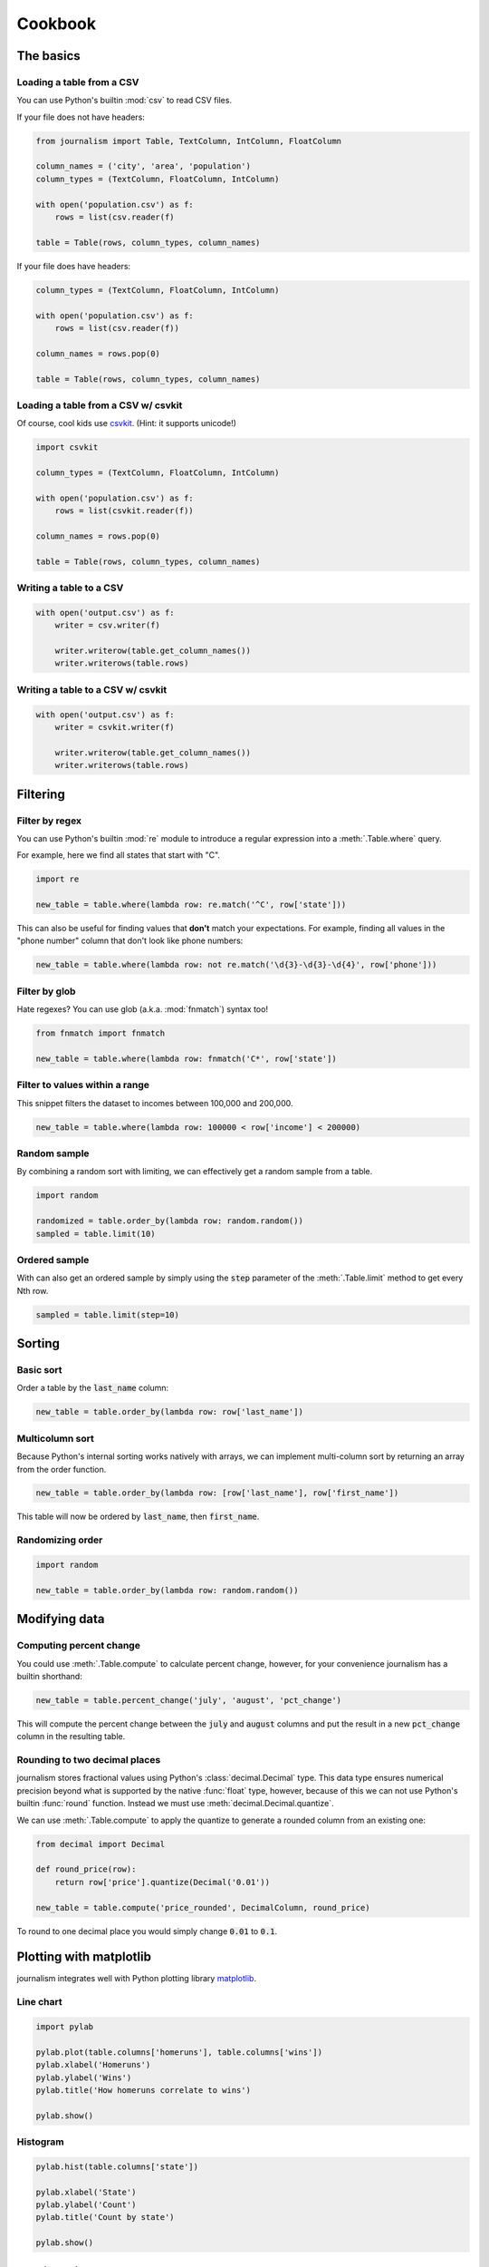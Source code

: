 ========
Cookbook 
========

The basics
==========

Loading a table from a CSV
--------------------------

You can use Python's builtin :mod:`csv` to read CSV files.

If your file does not have headers:

.. code-block:: python

    from journalism import Table, TextColumn, IntColumn, FloatColumn

    column_names = ('city', 'area', 'population')
    column_types = (TextColumn, FloatColumn, IntColumn)

    with open('population.csv') as f:
        rows = list(csv.reader(f) 

    table = Table(rows, column_types, column_names)

If your file does have headers:

.. code-block:: python

    column_types = (TextColumn, FloatColumn, IntColumn)

    with open('population.csv') as f:
        rows = list(csv.reader(f))

    column_names = rows.pop(0)

    table = Table(rows, column_types, column_names)

Loading a table from a CSV w/ csvkit
-------------------------------------

Of course, cool kids use `csvkit <http://csvkit.rtfd.org/>`_. (Hint: it supports unicode!)

.. code-block:: python

    import csvkit

    column_types = (TextColumn, FloatColumn, IntColumn)

    with open('population.csv') as f:
        rows = list(csvkit.reader(f))

    column_names = rows.pop(0)

    table = Table(rows, column_types, column_names)

Writing a table to a CSV
------------------------

.. code-block:: python

    with open('output.csv') as f:
        writer = csv.writer(f)

        writer.writerow(table.get_column_names())
        writer.writerows(table.rows)

Writing a table to a CSV w/ csvkit
----------------------------------

.. code-block:: python

    with open('output.csv') as f:
        writer = csvkit.writer(f)

        writer.writerow(table.get_column_names())
        writer.writerows(table.rows)

Filtering
=========

Filter by regex
---------------

You can use Python's builtin :mod:`re` module to introduce a regular expression into a :meth:`.Table.where` query.

For example, here we find all states that start with "C".

.. code-block:: python

    import re

    new_table = table.where(lambda row: re.match('^C', row['state']))

This can also be useful for finding values that **don't** match your expectations. For example, finding all values in the "phone number" column that don't look like phone numbers:

.. code-block:: python

    new_table = table.where(lambda row: not re.match('\d{3}-\d{3}-\d{4}', row['phone']))

Filter by glob
--------------

Hate regexes? You can use glob (a.k.a. :mod:`fnmatch`) syntax too!

.. code-block:: python

    from fnmatch import fnmatch

    new_table = table.where(lambda row: fnmatch('C*', row['state'])

Filter to values within a range
-------------------------------

This snippet filters the dataset to incomes between 100,000 and 200,000.

.. code-block:: python

    new_table = table.where(lambda row: 100000 < row['income'] < 200000) 

Random sample
--------------

By combining a random sort with limiting, we can effectively get a random sample from a table.

.. code-block:: python

    import random

    randomized = table.order_by(lambda row: random.random())
    sampled = table.limit(10)

Ordered sample
--------------

With can also get an ordered sample by simply using the :code:`step` parameter of the :meth:`.Table.limit` method to get every Nth row.

.. code-block:: python

    sampled = table.limit(step=10)

Sorting
=======

Basic sort
----------

Order a table by the :code:`last_name` column:

.. code-block:: python

    new_table = table.order_by(lambda row: row['last_name'])


Multicolumn sort
----------------

Because Python's internal sorting works natively with arrays, we can implement multi-column sort by returning an array from the order function.

.. code-block:: python

    new_table = table.order_by(lambda row: [row['last_name'], row['first_name'])

This table will now be ordered by :code:`last_name`, then :code:`first_name`.

Randomizing order
-----------------

.. code-block:: python

    import random

    new_table = table.order_by(lambda row: random.random())

Modifying data
==============

Computing percent change
------------------------

You could use :meth:`.Table.compute` to calculate percent change, however, for your convenience journalism has a builtin shorthand:

.. code-block:: python

    new_table = table.percent_change('july', 'august', 'pct_change')

This will compute the percent change between the :code:`july` and :code:`august` columns and put the result in a new :code:`pct_change` column in the resulting table.

Rounding to two decimal places
------------------------------

journalism stores fractional values using Python's :class:`decimal.Decimal` type. This data type ensures numerical precision beyond what is supported by the native :func:`float` type, however, because of this we can not use Python's builtin :func:`round` function. Instead we must use :meth:`decimal.Decimal.quantize`.

We can use :meth:`.Table.compute` to apply the quantize to generate a rounded column from an existing one:

.. code-block:: python

    from decimal import Decimal

    def round_price(row):
        return row['price'].quantize(Decimal('0.01'))

    new_table = table.compute('price_rounded', DecimalColumn, round_price)

To round to one decimal place you would simply change :code:`0.01` to :code:`0.1`.

Plotting with matplotlib
========================

journalism integrates well with Python plotting library `matplotlib <http://matplotlib.org/>`_.

Line chart
----------

.. code-block:: python

    import pylab

    pylab.plot(table.columns['homeruns'], table.columns['wins'])
    pylab.xlabel('Homeruns')
    pylab.ylabel('Wins')
    pylab.title('How homeruns correlate to wins')

    pylab.show()

Histogram
---------

.. code-block:: python

    pylab.hist(table.columns['state'])

    pylab.xlabel('State')
    pylab.ylabel('Count')
    pylab.title('Count by state')

    pylab.show()

Plotting with pygal
===================

`pygal <http://pygal.org/>`_ is a neat library for generating SVG charts. journalism works well with it too.

Line chart
----------

.. code-block:: python

    import pygal

    line_chart = pygal.Line()
    line_chart.title = 'State totals'
    line_chart.x_labels = states.columns['state_abbr']
    line_chart.add('Total', states.columns['total'])
    line_chart.render_to_file('total_by_state.svg') 

Emulating Excel
===============

One of journalism's most powerful assets is that instead of a wimpy "formula" language, you have the entire Python language at your disposal. Here are examples of how to translate a few common Excel operations.

SUM
---

.. code-block:: python

    def five_year_total(row):
        columns = ('2009', '2010', '2011', '2012', '2013')

        return sum(tuple(row[c] for c in columns)]

    new_table = table.compute('five_year_total', DecimalColumn, five_year_total)  

TRIM
----

.. code-block:: python

    new_table = table.compute('name_stripped', TextColumn, lambda row: row['name'].strip())

CONCATENATE
-----------

.. code-block:: python

    new_table = table.compute('full_name', TextColumn, lambda row '%(first_name)s %(middle_name)s %(last_name)s' % row) 

IF
--

.. code-block:: python

    new_table = table.compute('mvp_candidate', TextColumn, lambda row: 'Yes' if row['batting_average'] > 0.3 else 'No'

VLOOKUP
-------

.. code-block:: python

    states = {
        'AL': 'Alabama',
        'AK': 'Alaska',
        'AZ': 'Arizona',
        ...
    }

    new_table = table.compute('state_name', TextColumn, lambda row: states[row['state_abbr']]) 

Pivot tables
------------

TODO

Emulating Underscore.js
=======================

filter
------

journalism's :meth:`.Table.where` functions exactly like Underscore's `filter`.

.. code-block:: python

    new_table = table.where(lambda row: row['state'] == 'Texas')

reject
------

To simulate Underscore's `reject`, simply negate the return value of the function you pass into journalism's :meth:`.Table.where`.

.. code-block:: python

    new__table = table.where(lambda row: not (row['state'] == 'Texas'))

